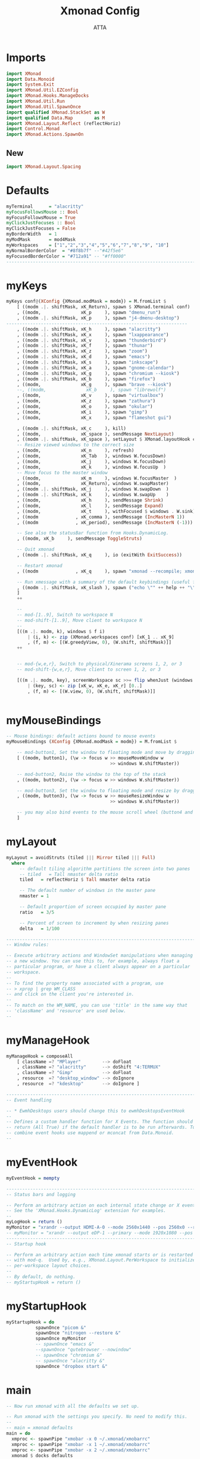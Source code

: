 #+TITLE: Xmonad Config
#+PROPERTY: header-args :tangle ~/.xmonad/xmonad.hs  
#+STARTUP: showeverything
#+AUTHOR: ATTA

* Imports
#+BEGIN_SRC haskell
import XMonad
import Data.Monoid
import System.Exit
import XMonad.Util.EZConfig
import XMonad.Hooks.ManageDocks
import XMonad.Util.Run
import XMonad.Util.SpawnOnce
import qualified XMonad.StackSet as W
import qualified Data.Map        as M
import XMonad.Layout.Reflect (reflectHoriz)
import Control.Monad
import XMonad.Actions.SpawnOn
#+END_SRC 

** New


#+BEGIN_SRC haskell
import XMonad.Layout.Spacing

#+END_SRC 


* Defaults
    
#+BEGIN_SRC haskell
myTerminal      = "alacritty"
myFocusFollowsMouse :: Bool
myFocusFollowsMouse = True
myClickJustFocuses :: Bool
myClickJustFocuses = False
myBorderWidth   = 1
myModMask       = mod4Mask
myWorkspaces    = ["1","2","3","4","5","6","7","8","9", "10"]
myNormalBorderColor  = "#8f8b7f" --"#42f5e6"
myFocusedBorderColor = "#712a91" -- "#ff0000"
------------------------------------------------------------------------
#+END_SRC 


* myKeys
    
#+BEGIN_SRC haskell
  myKeys conf@(XConfig {XMonad.modMask = modm}) = M.fromList $
      [ ((modm .|. shiftMask, xK_Return), spawn $ XMonad.terminal conf)
      , ((modm,               xK_p     ), spawn "dmenu_run")
      , ((modm .|. shiftMask, xK_p     ), spawn "j4-dmenu-desktop")
  -------------------------------------------------------------------- 
      , ((modm .|. shiftMask, xK_h     ), spawn "alacritty")
      , ((modm .|. shiftMask, xK_x     ), spawn "lxappearance")
      , ((modm .|. shiftMask, xK_v     ), spawn "thunderbird")
      , ((modm .|. shiftMask, xK_f     ), spawn "thunar")
      , ((modm .|. shiftMask, xK_z     ), spawn "zoom")
      , ((modm .|. shiftMask, xK_d     ), spawn "emacs")
      , ((modm .|. shiftMask, xK_s     ), spawn "inkscape")
      , ((modm .|. shiftMask, xK_a     ), spawn "gnome-calendar")
      , ((modm .|. shiftMask, xK_g     ), spawn "chromium --kiosk")
      , ((modm .|. shiftMask, xK_b     ), spawn "firefox")
      , ((modm,               xK_g     ), spawn "brave --kiosk")
      --, ((modm,               xK_b     ), spawn "librewolf")
      , ((modm,               xK_v     ), spawn "virtualbox")
      , ((modm,               xK_z     ), spawn "zathura")
      , ((modm,               xK_o     ), spawn "okular")
      , ((modm,               xK_i     ), spawn "gimp")
      , ((modm,               xK_x     ), spawn "flameshot gui")

      , ((modm .|. shiftMask, xK_c     ), kill)
      , ((modm,               xK_space ), sendMessage NextLayout)
      , ((modm .|. shiftMask, xK_space ), setLayout $ XMonad.layoutHook conf)
      -- Resize viewed windows to the correct size
      , ((modm,               xK_n     ), refresh)
      , ((modm,               xK_Tab   ), windows W.focusDown)
      , ((modm,               xK_j     ), windows W.focusDown)
      , ((modm,               xK_k     ), windows W.focusUp  )
      -- Move focus to the master window
      , ((modm,               xK_m     ), windows W.focusMaster  )
      , ((modm,               xK_Return), windows W.swapMaster)
      , ((modm .|. shiftMask, xK_j     ), windows W.swapDown  )
      , ((modm .|. shiftMask, xK_k     ), windows W.swapUp    )
      , ((modm,               xK_h     ), sendMessage Shrink)
      , ((modm,               xK_l     ), sendMessage Expand)
      , ((modm,               xK_t     ), withFocused $ windows . W.sink)
      , ((modm              , xK_comma ), sendMessage (IncMasterN 1))
      , ((modm              , xK_period), sendMessage (IncMasterN (-1)))
     
      -- See also the statusBar function from Hooks.DynamicLog.
      , ((modm, xK_b     ), sendMessage ToggleStruts)

      -- Quit xmonad
      , ((modm .|. shiftMask, xK_q     ), io (exitWith ExitSuccess))

      -- Restart xmonad
      , ((modm              , xK_q     ), spawn "xmonad --recompile; xmonad --restart")

      -- Run xmessage with a summary of the default keybindings (useful for beginners)
      , ((modm .|. shiftMask, xK_slash ), spawn ("echo \"" ++ help ++ "\" | xmessage -file -"))
      ]
      ++

      --
      -- mod-[1..9], Switch to workspace N
      -- mod-shift-[1..9], Move client to workspace N
      --
      [((m .|. modm, k), windows $ f i)
          | (i, k) <- zip (XMonad.workspaces conf) [xK_1 .. xK_9]
          , (f, m) <- [(W.greedyView, 0), (W.shift, shiftMask)]]
      ++


      -- mod-{w,e,r}, Switch to physical/Xinerama screens 1, 2, or 3
      -- mod-shift-{w,e,r}, Move client to screen 1, 2, or 3

      [((m .|. modm, key), screenWorkspace sc >>= flip whenJust (windows . f))
          | (key, sc) <- zip [xK_w, xK_e, xK_r] [0..]
          , (f, m) <- [(W.view, 0), (W.shift, shiftMask)]]


#+END_SRC 


* myMouseBindings
    
#+BEGIN_SRC haskell
-- Mouse bindings: default actions bound to mouse events
myMouseBindings (XConfig {XMonad.modMask = modm}) = M.fromList $

    -- mod-button1, Set the window to floating mode and move by dragging
    [ ((modm, button1), (\w -> focus w >> mouseMoveWindow w
                                       >> windows W.shiftMaster))

    -- mod-button2, Raise the window to the top of the stack
    , ((modm, button2), (\w -> focus w >> windows W.shiftMaster))

    -- mod-button3, Set the window to floating mode and resize by dragging
    , ((modm, button3), (\w -> focus w >> mouseResizeWindow w
                                       >> windows W.shiftMaster))

    -- you may also bind events to the mouse scroll wheel (button4 and button5)
    ]

#+END_SRC 


* myLayout

#+BEGIN_SRC haskell
myLayout = avoidStruts (tiled ||| Mirror tiled ||| Full)
  where
     -- default tiling algorithm partitions the screen into two panes
     -- tiled   = Tall nmaster delta ratio
     tiled   = reflectHoriz $ Tall nmaster delta ratio

     -- The default number of windows in the master pane
     nmaster = 1

     -- Default proportion of screen occupied by master pane
     ratio   = 3/5

     -- Percent of screen to increment by when resizing panes
     delta   = 1/100

------------------------------------------------------------------------
-- Window rules:

-- Execute arbitrary actions and WindowSet manipulations when managing
-- a new window. You can use this to, for example, always float a
-- particular program, or have a client always appear on a particular
-- workspace.
--
-- To find the property name associated with a program, use
-- > xprop | grep WM_CLASS
-- and click on the client you're interested in.
--
-- To match on the WM_NAME, you can use 'title' in the same way that
-- 'className' and 'resource' are used below.
--
#+END_SRC 


* myManageHook 
    
#+BEGIN_SRC haskell
myManageHook = composeAll
    [ className =? "MPlayer"        --> doFloat
    , className =? "alacritty"      --> doShift "4:TERMUX" 
    , className =? "Gimp"           --> doFloat
    , resource  =? "desktop_window" --> doIgnore
    , resource  =? "kdesktop"       --> doIgnore ]

------------------------------------------------------------------------
-- Event handling

-- * EwmhDesktops users should change this to ewmhDesktopsEventHook
--
-- Defines a custom handler function for X Events. The function should
-- return (All True) if the default handler is to be run afterwards. To
-- combine event hooks use mappend or mconcat from Data.Monoid.
--
#+END_SRC 


* myEventHook 
    
#+BEGIN_SRC haskell
myEventHook = mempty

------------------------------------------------------------------------
-- Status bars and logging

-- Perform an arbitrary action on each internal state change or X event.
-- See the 'XMonad.Hooks.DynamicLog' extension for examples.
--
myLogHook = return ()
myMonitor = "xrandr --output HDMI-A-0 --mode 2560x1440 --pos 2560x0 --rotate normal --output DisplayPort-0 --mode 2560x1440 --pos 0x0 --rotate normal"
-- myMonitor = "xrandr --output eDP-1 --primary --mode 1920x1080 --pos 5120x360 --rotate normal --output HDMI-1 --mode 2560x1440 --pos 2560x0 --rotate normal --output DP-1 --mode 2560x1440 --pos 0x0 --rotate normal &"
------------------------------------------------------------------------
-- Startup hook

-- Perform an arbitrary action each time xmonad starts or is restarted
-- with mod-q.  Used by, e.g., XMonad.Layout.PerWorkspace to initialize
-- per-workspace layout choices.
--
-- By default, do nothing.
-- myStartupHook = return ()
#+END_SRC 


* myStartupHook
    
#+BEGIN_SRC haskell
myStartupHook = do
           spawnOnce "picom &"
           spawnOnce "nitrogen --restore &"
           spawnOnce myMonitor
           -- spawnOnce "emacs &"
           --spawnOnce "qutebrowser --nowindow"
           -- spawnOnce "chromium &"
           -- spawnOnce "alacritty &"
           spawnOnce "dropbox start &"
#+END_SRC 


* main 
    
#+BEGIN_SRC haskell
-- Now run xmonad with all the defaults we set up.

-- Run xmonad with the settings you specify. No need to modify this.
--
-- main = xmonad defaults
main = do
  xmproc <- spawnPipe "xmobar -x 0 ~/.xmonad/xmobarrc"
  xmproc <- spawnPipe "xmobar -x 1 ~/.xmonad/xmobarrc"
  xmproc <- spawnPipe "xmobar -x 2 ~/.xmonad/xmobarrc"
  xmonad $ docks defaults

#+END_SRC 


* Default Definitions 
    
#+BEGIN_SRC haskell
defaults = def {
      -- simple stuff
        terminal           = myTerminal,
        focusFollowsMouse  = myFocusFollowsMouse,
        clickJustFocuses   = myClickJustFocuses,
        borderWidth        = myBorderWidth,
        modMask            = myModMask,
        workspaces         = myWorkspaces,
        normalBorderColor  = myNormalBorderColor,
        focusedBorderColor = myFocusedBorderColor,

      -- key bindings
        keys               = myKeys,
        mouseBindings      = myMouseBindings,

      -- hooks, layouts
        layoutHook         = spacingWithEdge 0 $ myLayout,
        manageHook         = myManageHook,
        handleEventHook    = myEventHook,
        logHook            = myLogHook,
        startupHook        = myStartupHook
    }
-------------------------------------------------------------------------------
#+END_SRC 


* Help 
    
#+BEGIN_SRC haskell
------------------------------------------------------------------------------
-- | Finally, a copy of the default bindings in simple textual tabular format.
help :: String
help = unlines ["The default modifier key is 'alt'. Default keybindings:",
    "",
    "-- launching and killing programs",
    "mod-Shift-Enter  Launch xterminal",
    "mod-p            Launch dmenu",
    "mod-Shift-p      Launch j4-dmenu-desktop",
    "mod-Shift-c      Close/kill the focused window",
    "mod-Space        Rotate through the available layout algorithms",
    "mod-Shift-Space  Reset the layouts on the current workSpace to default",
    "mod-n            Resize/refresh viewed windows to the correct size",
    "",
    "-- move focus up or down the window stack",
    "mod-Tab        Move focus to the next window",
    "mod-Shift-Tab  Move focus to the previous window",
    "mod-j          Move focus to the next window",
    "mod-k          Move focus to the previous window",
    "mod-m          Move focus to the master window",
    "",
    "-- modifying the window order",
    "mod-Return   Swap the focused window and the master window",
    "mod-Shift-j  Swap the focused window with the next window",
    "mod-Shift-k  Swap the focused window with the previous window",
    "",
    "-- resizing the master/slave ratio",
    "mod-h  Shrink the master area",
    "mod-l  Expand the master area",
    "",
    "-- floating layer support",
    "mod-t  Push window back into tiling; unfloat and re-tile it",
    "",
    "-- increase or decrease number of windows in the master area",
    "mod-comma  (mod-,)   Increment the number of windows in the master area",
    "mod-period (mod-.)   Deincrement the number of windows in the master area",
    "",
    "-- quit, or restart",
    "mod-Shift-q  Quit xmonad",
    "mod-q        Restart xmonad",
    "mod-[1..9]   Switch to workSpace N",
    "",
    "-- Workspaces & screens",
    "mod-Shift-[1..9]   Move client to workspace N",
    "mod-{w,e,r}        Switch to physical/Xinerama screens 1, 2, or 3",
    "mod-Shift-{w,e,r}  Move client to screen 1, 2, or 3",
    "",
    "-- Mouse bindings: default actions bound to mouse events",
    "mod-button1  Set the window to floating mode and move by dragging",
    "mod-button2  Raise the window to the top of the stack",
    "mod-button3  Set the window to floating mode and resize by dragging"]



-------------------------------------------------------------------------------

#+END_SRC
-------------------------------------------------------------------------------
